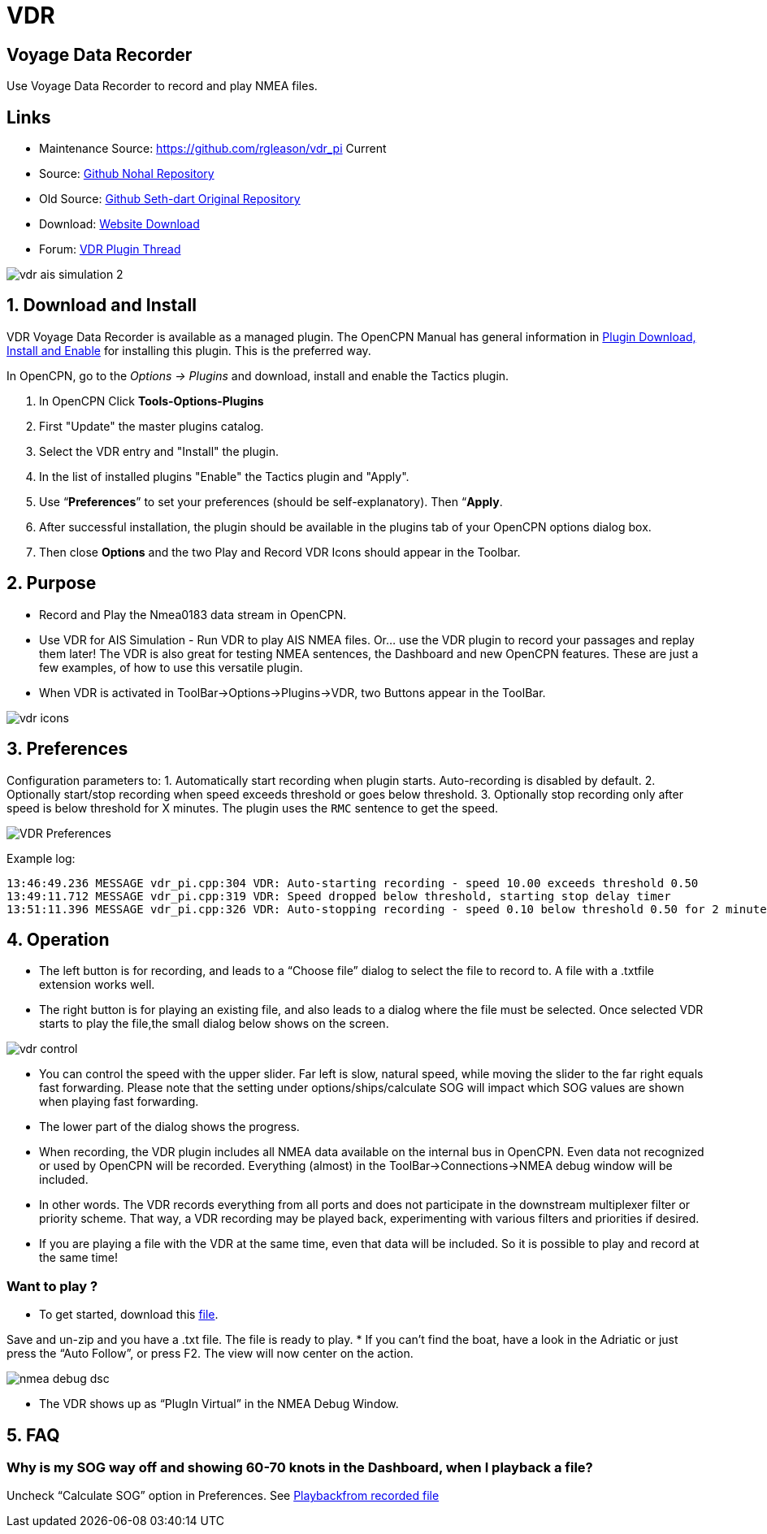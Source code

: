 = VDR

== Voyage Data Recorder

Use Voyage Data Recorder to record and play NMEA files.

== Links

* Maintenance Source: https://github.com/rgleason/vdr_pi  Current
* Source: https://github.com/nohal/vdr_pi[Github Nohal Repository]
* Old Source: https://github.com/SethDart/vdr_pi[Github Seth-dart Original Repository]
* Download: https://opencpn.org/OpenCPN/plugins/vdr.html[Website Download]
* Forum: http://www.cruisersforum.com/forums/f134/vdr-plugin-59808.html[VDR Plugin Thread]

image::vdr-ais_simulation-2.png[]

== 1. Download and Install

VDR Voyage Data Recorder is available as a managed plugin. The OpenCPN Manual has general information in xref:opencpn-plugins:misc:plugin-install.adoc[Plugin Download, Install and Enable] 
for installing this plugin. This is the preferred way.

In OpenCPN, go to the _Options → Plugins_ and download, install and enable the Tactics plugin.

. In OpenCPN  Click *Tools-Options-Plugins*
. First "Update" the master plugins catalog.
. Select the VDR entry and "Install" the plugin.
. In the list of installed plugins "Enable" the Tactics plugin and "Apply".
. Use “*Preferences*” to set your preferences (should be self-explanatory). Then “*Apply*.
. After successful installation, the plugin should be available in the plugins tab of your OpenCPN options dialog box.
. Then close *Options* and the two Play and Record VDR Icons should appear in the Toolbar.

== 2. Purpose

* Record and Play the Nmea0183 data stream in OpenCPN.

* Use VDR for AIS Simulation - Run VDR to play AIS NMEA files. Or… use
the VDR plugin to record your passages and replay them later! The VDR is
also great for testing NMEA sentences, the Dashboard and new OpenCPN
features. These are just a few examples, of how to use this versatile
plugin.
* When VDR is activated in ToolBar→Options→Plugins→VDR, two Buttons appear in the ToolBar.

image::vdr-icons.png[]

== 3. Preferences

Configuration parameters to:
1. Automatically start recording when plugin starts. Auto-recording is disabled by default.
2. Optionally start/stop recording when speed exceeds threshold or goes below threshold.
3. Optionally stop recording only after speed is below threshold for X minutes.
The plugin uses the `RMC` sentence to get the speed.

image::VDR-Preferences.png[]

Example log:
```
13:46:49.236 MESSAGE vdr_pi.cpp:304 VDR: Auto-starting recording - speed 10.00 exceeds threshold 0.50
13:49:11.712 MESSAGE vdr_pi.cpp:319 VDR: Speed dropped below threshold, starting stop delay timer
13:51:11.396 MESSAGE vdr_pi.cpp:326 VDR: Auto-stopping recording - speed 0.10 below threshold 0.50 for 2 minutes
```

== 4. Operation

* The left button is for recording, and leads to a “Choose file” dialog
to select the file to record to. A file with a .txtfile extension works
well.
* The right button is for playing an existing file, and also leads to a
dialog where the file must be selected. Once selected VDR starts to play
the file,the small dialog below shows on the screen.

image::vdr-control.png[]

* You can control the speed with the upper slider. Far left is slow,
natural speed, while moving the slider to the far right equals fast
forwarding. Please note that the setting under options/ships/calculate
SOG will impact which SOG values are shown when playing fast forwarding.
* The lower part of the dialog shows the progress.
* When recording, the VDR plugin includes all NMEA data available on the
internal bus in OpenCPN. Even data not recognized or used by OpenCPN
will be recorded. Everything (almost) in the ToolBar→Connections→NMEA
debug window will be included.
* In other words. The VDR records everything from all ports and does not
participate in the downstream multiplexer filter or priority scheme.
That way, a VDR recording may be played back, experimenting with various
filters and priorities if desired.
* If you are playing a file with the VDR at the same time, even that
data will be included. So it is possible to play and record at the same
time!

=== Want to play ?

* To get started, download this link:{attachmentsdir}/rausch_shortened.zip[file]. 

Save and un-zip and you have a .txt file. The file is ready to play.
* If you can't find the boat, have a look in the Adriatic or just press
the “Auto Follow”, or press F2. The view will now center on the action.

image::nmea-debug-dsc.png[]

* The VDR shows up as “PlugIn Virtual” in the NMEA Debug Window.

== 5. FAQ

=== Why is my SOG way off and showing 60-70 knots in the Dashboard, when I playback a file?

Uncheck “Calculate SOG” option in Preferences. See
http://www.cruisersforum.com/forums/f134/playback-vdr-from-recorded-file-201359.html#post2635729[Playbackfrom recorded file]
